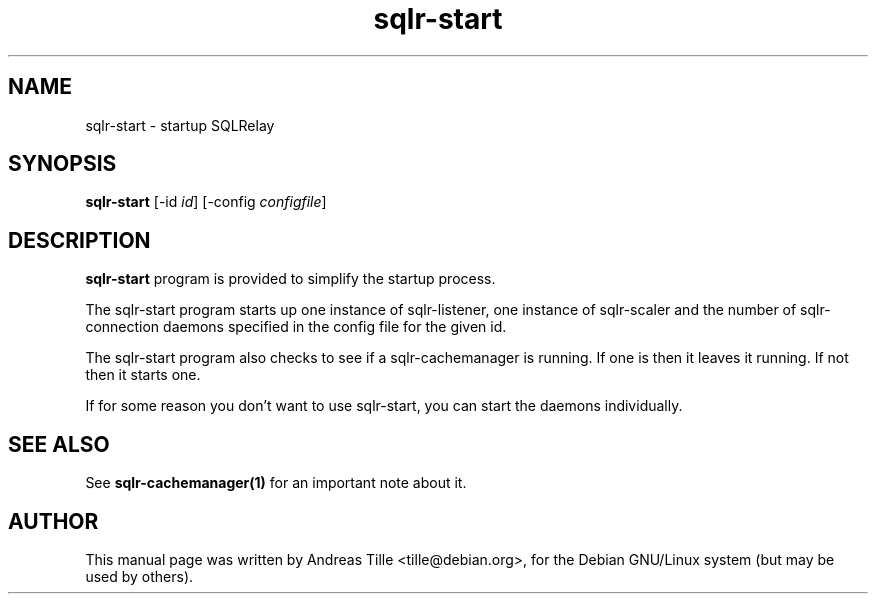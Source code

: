 .TH sqlr-start 8 "11 17, 2001" "startup SQLRelay" "SQL Relay"

.SH NAME
sqlr-start \- startup SQLRelay

.SH SYNOPSIS
.B sqlr-start
[-id \fIid\fR]
[-config \fIconfigfile\fR]

.SH DESCRIPTION
.B sqlr-start
program is provided to simplify the startup process.

The sqlr-start program starts up one instance of sqlr-listener, one
instance of sqlr-scaler and the number of sqlr-connection daemons
specified in the config file for the given id.

The sqlr-start program also checks to see if a sqlr-cachemanager is
running. If one is then it leaves it running. If not then it starts
one.

If for some reason you don't want to use sqlr-start, you can start the
daemons individually.

.SH SEE ALSO
See
.B sqlr-cachemanager(1)
for an important note about it.

.SH AUTHOR
This manual page was written by Andreas Tille <tille@debian.org>,
for the Debian GNU/Linux system (but may be used by others).
